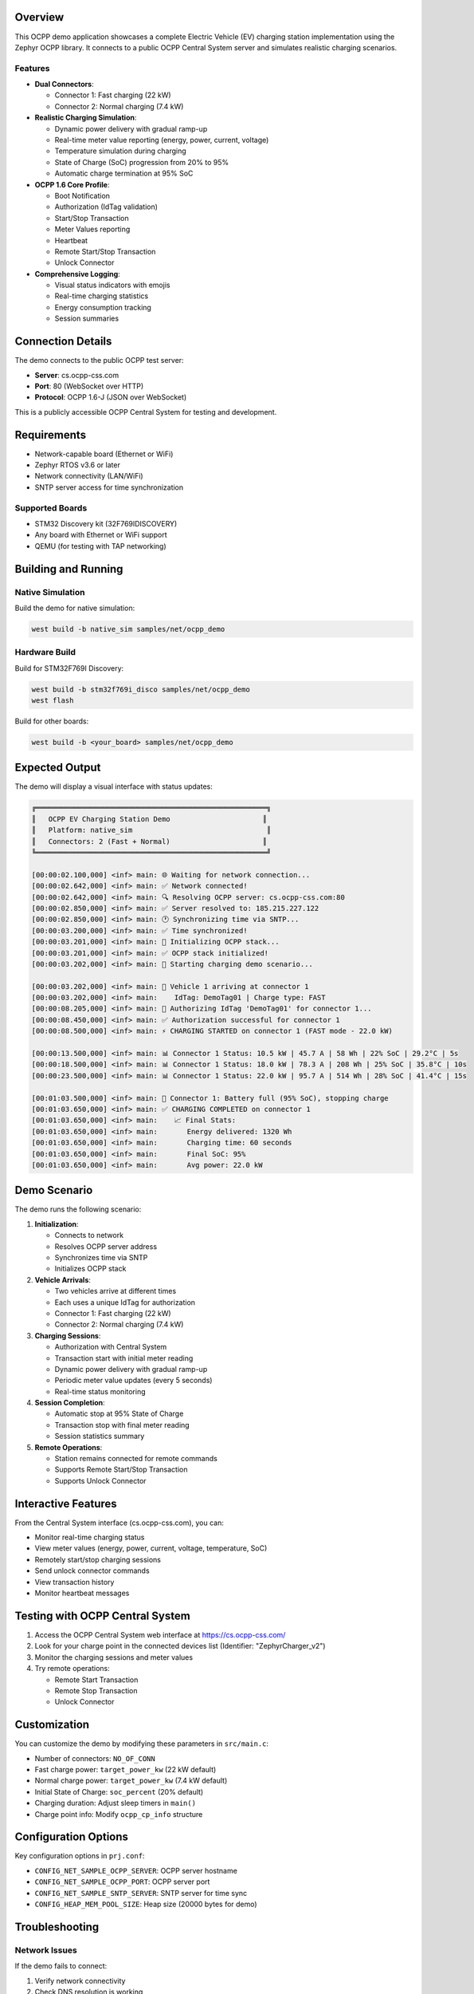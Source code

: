 .. zephyr:code-sample:: ocpp-demo
   :name: OCPP EV Charging Station Demo
   :relevant-api: ocpp_api

   Comprehensive OCPP charge point demo with realistic EV charging simulation.

Overview
********

This OCPP demo application showcases a complete Electric Vehicle (EV) charging 
station implementation using the Zephyr OCPP library. It connects to a public 
OCPP Central System server and simulates realistic charging scenarios.

Features
========

* **Dual Connectors**: 
  
  - Connector 1: Fast charging (22 kW)
  - Connector 2: Normal charging (7.4 kW)

* **Realistic Charging Simulation**:
  
  - Dynamic power delivery with gradual ramp-up
  - Real-time meter value reporting (energy, power, current, voltage)
  - Temperature simulation during charging
  - State of Charge (SoC) progression from 20% to 95%
  - Automatic charge termination at 95% SoC

* **OCPP 1.6 Core Profile**:
  
  - Boot Notification
  - Authorization (IdTag validation)
  - Start/Stop Transaction
  - Meter Values reporting
  - Heartbeat
  - Remote Start/Stop Transaction
  - Unlock Connector

* **Comprehensive Logging**:
  
  - Visual status indicators with emojis
  - Real-time charging statistics
  - Energy consumption tracking
  - Session summaries

Connection Details
******************

The demo connects to the public OCPP test server:

* **Server**: cs.ocpp-css.com
* **Port**: 80 (WebSocket over HTTP)
* **Protocol**: OCPP 1.6-J (JSON over WebSocket)

This is a publicly accessible OCPP Central System for testing and development.

Requirements
************

- Network-capable board (Ethernet or WiFi)
- Zephyr RTOS v3.6 or later
- Network connectivity (LAN/WiFi)
- SNTP server access for time synchronization

Supported Boards
================

- STM32 Discovery kit (32F769IDISCOVERY)
- Any board with Ethernet or WiFi support
- QEMU (for testing with TAP networking)

Building and Running
********************

Native Simulation
=================

Build the demo for native simulation:

.. code-block:: console

   west build -b native_sim samples/net/ocpp_demo

Hardware Build
==============

Build for STM32F769I Discovery:

.. code-block:: console

   west build -b stm32f769i_disco samples/net/ocpp_demo
   west flash

Build for other boards:

.. code-block:: console

   west build -b <your_board> samples/net/ocpp_demo

Expected Output
***************

The demo will display a visual interface with status updates:

.. code-block:: console

   ╔═══════════════════════════════════════════════════════╗
   ║   OCPP EV Charging Station Demo                      ║
   ║   Platform: native_sim                                ║
   ║   Connectors: 2 (Fast + Normal)                      ║
   ╚═══════════════════════════════════════════════════════╝

   [00:00:02.100,000] <inf> main: 🌐 Waiting for network connection...
   [00:00:02.642,000] <inf> main: ✅ Network connected!
   [00:00:02.642,000] <inf> main: 🔍 Resolving OCPP server: cs.ocpp-css.com:80
   [00:00:02.850,000] <inf> main: ✅ Server resolved to: 185.215.227.122
   [00:00:02.850,000] <inf> main: 🕐 Synchronizing time via SNTP...
   [00:00:03.200,000] <inf> main: ✅ Time synchronized!
   [00:00:03.201,000] <inf> main: 🔧 Initializing OCPP stack...
   [00:00:03.201,000] <inf> main: ✅ OCPP stack initialized!
   [00:00:03.202,000] <inf> main: 🚀 Starting charging demo scenario...
   
   [00:00:03.202,000] <inf> main: 🚗 Vehicle 1 arriving at connector 1
   [00:00:03.202,000] <inf> main:    IdTag: DemoTag01 | Charge type: FAST
   [00:00:08.205,000] <inf> main: 🔑 Authorizing IdTag 'DemoTag01' for connector 1...
   [00:00:08.450,000] <inf> main: ✅ Authorization successful for connector 1
   [00:00:08.500,000] <inf> main: ⚡ CHARGING STARTED on connector 1 (FAST mode - 22.0 kW)
   
   [00:00:13.500,000] <inf> main: 📊 Connector 1 Status: 10.5 kW | 45.7 A | 58 Wh | 22% SoC | 29.2°C | 5s
   [00:00:18.500,000] <inf> main: 📊 Connector 1 Status: 18.0 kW | 78.3 A | 208 Wh | 25% SoC | 35.8°C | 10s
   [00:00:23.500,000] <inf> main: 📊 Connector 1 Status: 22.0 kW | 95.7 A | 514 Wh | 28% SoC | 41.4°C | 15s
   
   [00:01:03.500,000] <inf> main: 🔋 Connector 1: Battery full (95% SoC), stopping charge
   [00:01:03.650,000] <inf> main: ✅ CHARGING COMPLETED on connector 1
   [00:01:03.650,000] <inf> main:    📈 Final Stats:
   [00:01:03.650,000] <inf> main:       Energy delivered: 1320 Wh
   [00:01:03.650,000] <inf> main:       Charging time: 60 seconds
   [00:01:03.650,000] <inf> main:       Final SoC: 95%
   [00:01:03.650,000] <inf> main:       Avg power: 22.0 kW

Demo Scenario
*************

The demo runs the following scenario:

1. **Initialization**: 
   
   - Connects to network
   - Resolves OCPP server address
   - Synchronizes time via SNTP
   - Initializes OCPP stack

2. **Vehicle Arrivals**:
   
   - Two vehicles arrive at different times
   - Each uses a unique IdTag for authorization
   - Connector 1: Fast charging (22 kW)
   - Connector 2: Normal charging (7.4 kW)

3. **Charging Sessions**:
   
   - Authorization with Central System
   - Transaction start with initial meter reading
   - Dynamic power delivery with gradual ramp-up
   - Periodic meter value updates (every 5 seconds)
   - Real-time status monitoring

4. **Session Completion**:
   
   - Automatic stop at 95% State of Charge
   - Transaction stop with final meter reading
   - Session statistics summary

5. **Remote Operations**:
   
   - Station remains connected for remote commands
   - Supports Remote Start/Stop Transaction
   - Supports Unlock Connector

Interactive Features
********************

From the Central System interface (cs.ocpp-css.com), you can:

* Monitor real-time charging status
* View meter values (energy, power, current, voltage, temperature, SoC)
* Remotely start/stop charging sessions
* Send unlock connector commands
* View transaction history
* Monitor heartbeat messages

Testing with OCPP Central System
*********************************

1. Access the OCPP Central System web interface at https://cs.ocpp-css.com/

2. Look for your charge point in the connected devices list
   (Identifier: "ZephyrCharger_v2")

3. Monitor the charging sessions and meter values

4. Try remote operations:
   
   - Remote Start Transaction
   - Remote Stop Transaction
   - Unlock Connector

Customization
*************

You can customize the demo by modifying these parameters in ``src/main.c``:

* Number of connectors: ``NO_OF_CONN``
* Fast charge power: ``target_power_kw`` (22 kW default)
* Normal charge power: ``target_power_kw`` (7.4 kW default)
* Initial State of Charge: ``soc_percent`` (20% default)
* Charging duration: Adjust sleep timers in ``main()``
* Charge point info: Modify ``ocpp_cp_info`` structure

Configuration Options
*********************

Key configuration options in ``prj.conf``:

* ``CONFIG_NET_SAMPLE_OCPP_SERVER``: OCPP server hostname
* ``CONFIG_NET_SAMPLE_OCPP_PORT``: OCPP server port
* ``CONFIG_NET_SAMPLE_SNTP_SERVER``: SNTP server for time sync
* ``CONFIG_HEAP_MEM_POOL_SIZE``: Heap size (20000 bytes for demo)

Troubleshooting
***************

Network Issues
==============

If the demo fails to connect:

1. Verify network connectivity
2. Check DNS resolution is working
3. Verify firewall allows outbound WebSocket connections
4. Try pinging cs.ocpp-css.com

OCPP Issues
===========

If OCPP operations fail:

1. Check SNTP time synchronization
2. Verify charge point appears on Central System
3. Check IdTag is authorized on the server
4. Enable debug logging: ``CONFIG_LOG_DEFAULT_LEVEL=4``

See Also
********

* :ref:`ocpp_interface` - OCPP API documentation
* :zephyr_file:`samples/net/ocpp` - Basic OCPP sample
* `OCPP 1.6 Specification <https://www.openchargealliance.org/protocols/ocpp-16/>`_
* `cs.ocpp-css.com <https://cs.ocpp-css.com/>`_ - Test Central System
